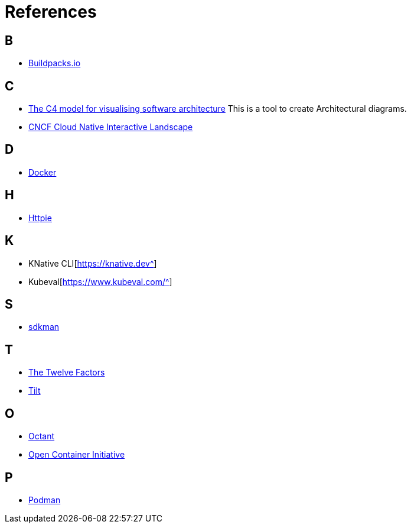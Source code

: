 = References

== B
* https://buildpacks.io/[Buildpacks.io^]

== C
* https://c4model.com/[The C4 model for visualising software architecture^] This is a tool to create Architectural diagrams.
* https://landscape.cncf.io/[CNCF Cloud Native Interactive Landscape^]

== D
* https://www.docker.com/[Docker^]

== H
* https://httpie.io/[Httpie^]

== K
* KNative CLI[https://knative.dev^]
* Kubeval[https://www.kubeval.com/^]

== S
* https://sdkman.io[sdkman^]

== T
* https://12factor.net/[The Twelve Factors^]
* https://tilt.dev/[Tilt^]

== O
* https://octant.dev[Octant^]
* https://opencontainers.org/[Open Container Initiative^]

== P
* https://podman.io[Podman^]
